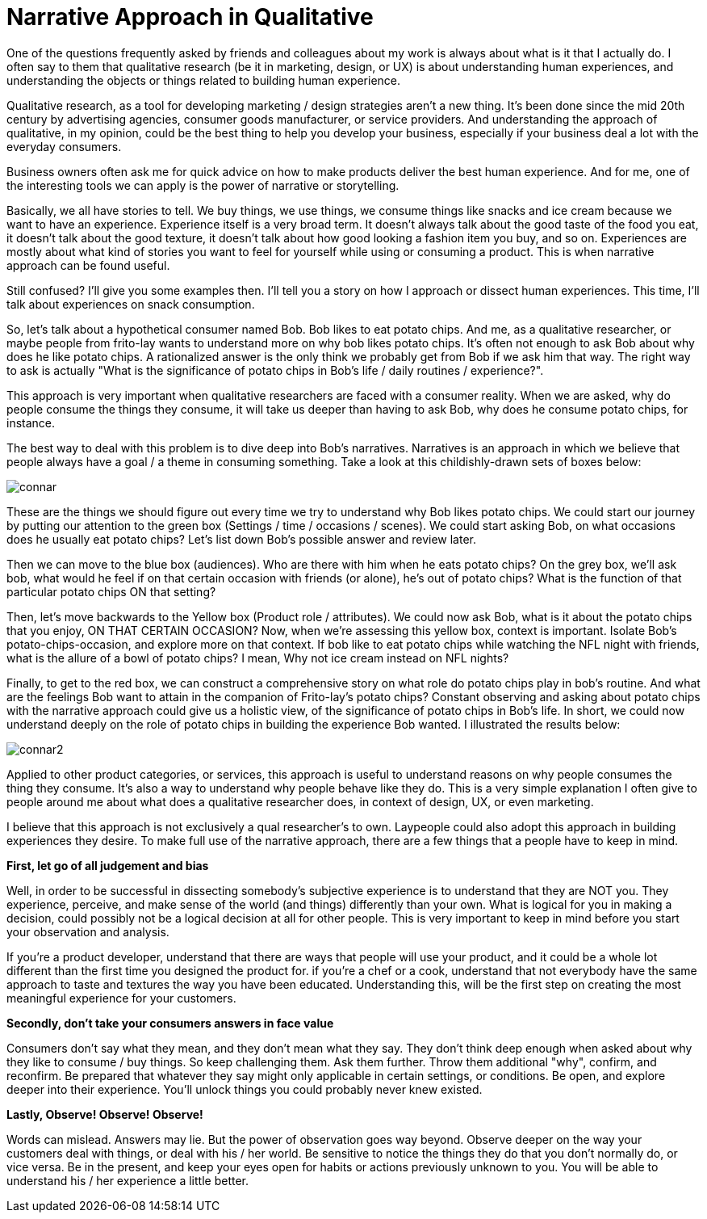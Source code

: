 = Narrative Approach in Qualitative
:hp-alt-title: understanding experience in everyday life
:hp-tags: words, qualitative, research

One of the questions frequently asked by friends and colleagues about my work is always about what is it that I actually do. I often say to them that qualitative research (be it in marketing, design, or UX) is about understanding human experiences, and understanding the objects or things related to building human experience. 

Qualitative research, as a tool for developing marketing / design strategies aren't a new thing. It's been done since the mid 20th century by advertising agencies, consumer goods manufacturer, or service providers. And understanding the approach of qualitative, in my opinion, could be the best thing to help you develop your business, especially if your business deal a lot with the everyday consumers.

Business owners often ask me for quick advice on how to make products deliver the best human experience. And for me, one of the interesting tools we can apply is the power of narrative or storytelling.

Basically, we all have stories to tell. We buy things, we use things, we consume things like snacks and ice cream because we want to have an experience. Experience itself is a very broad term. It doesn't always talk about the good taste of the food you eat, it doesn't talk about the good texture, it doesn't talk about how good looking a fashion item you buy, and so on. Experiences are mostly about what kind of stories you want to feel for yourself while using or consuming a product. This is when narrative approach can be found useful.

Still confused? I'll give you some examples then. I'll tell you a story on how I approach or dissect human experiences. This time, I'll talk about  experiences on snack consumption.

So, let's talk about a hypothetical consumer named Bob. Bob likes to eat potato chips. And me, as a qualitative researcher, or maybe people from frito-lay wants to understand more on why bob likes potato chips. It's often not enough to ask Bob about why does he like potato chips. A rationalized answer is the only think we probably get from Bob if we ask him that way. The right way to ask is actually "What is the significance of potato chips in Bob's life / daily routines / experience?".

This approach is very important when qualitative researchers are faced with a consumer reality. When we are asked, why do people consume the things they consume, it will take us deeper than having to ask Bob, why does he consume potato chips, for instance.

The best way to deal with this problem is to dive deep into Bob's narratives. Narratives is an approach in which we believe that people always have a goal / a  theme in consuming something. Take a look at this childishly-drawn sets of boxes below:

image::qual/connar.PNG[]

These are the things we should figure out every time we try to understand why Bob likes potato chips. We could start our journey by putting our attention to the green box (Settings / time / occasions / scenes). We could start asking Bob, on what occasions does he usually eat potato chips? Let's list down Bob's possible answer and review later.

Then we can move to the blue box (audiences). Who are there with him when he eats potato chips? On the grey box, we'll ask bob, what would he feel if on that certain occasion with friends (or alone), he's out of potato chips? What is the function of that particular potato chips ON that setting?

Then, let's move backwards to the Yellow box (Product role / attributes). We could now ask Bob, what is it about the potato chips that you enjoy, ON THAT CERTAIN OCCASION? Now, when we're assessing this yellow box, context is important. Isolate Bob's potato-chips-occasion, and explore more on that context. If bob like to eat potato chips while watching the NFL night with friends, what is the allure of a bowl of potato chips? I mean, Why not ice cream instead on NFL nights?

Finally, to get to the red box, we can construct a comprehensive story on what role do potato chips play in bob's routine. And what are the feelings Bob want to attain in the companion of Frito-lay's potato chips? Constant observing and asking about potato chips with the narrative approach could give us a holistic view, of the significance of potato chips in Bob's life. In short, we could now understand deeply on the role of potato chips in building the experience Bob wanted. I illustrated the results below:

image::qual/connar2.PNG[]

Applied to other product categories, or services, this approach is useful to understand reasons on why people consumes the thing they consume. It's also a way to understand why people behave like they do. This is a very simple explanation I often give to people around me about what does a qualitative researcher does, in context of design, UX, or even marketing. 

I believe that this approach is not exclusively a qual researcher's to own. Laypeople could also adopt this approach in building experiences they desire. To make full use of the narrative approach, there are a few things that a people have to keep in mind.

*First, let go of all judgement and bias*

Well, in order to be successful in dissecting somebody's subjective experience is to understand that they are NOT you. They experience, perceive, and make sense of the world (and things) differently than your own. What is logical for you in making a decision, could possibly not be a logical decision at all for other people. This is very important to keep in mind before you start your observation and analysis.

If you're a product developer, understand that there are ways that people will use your product, and it could be a whole lot different than the first time you designed the product for. if you're a chef or a cook, understand that not everybody have the same approach to taste and textures the way you have been educated. Understanding this, will be the first step on creating the most meaningful experience for your customers.

*Secondly, don't take your consumers answers in face value*

Consumers don't say what they mean, and they don't mean what they say. They don't think deep enough when asked about why they like to consume / buy things. So keep challenging them. Ask them further. Throw them additional "why", confirm, and reconfirm. Be prepared that whatever they say might only applicable in certain settings, or conditions. Be open, and explore deeper into their experience. You'll unlock things you could probably never knew existed.

*Lastly, Observe! Observe! Observe!*

Words can mislead. Answers may lie. But the power of observation goes way beyond. Observe deeper on the way your customers deal with things, or deal with his / her world. Be sensitive to notice the things they do that you don't normally do, or vice versa. Be in the present, and keep your eyes open for habits or actions previously unknown to you. You will be able to understand his / her experience a little better.
